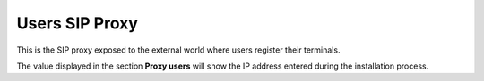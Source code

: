 .. _proxyusers:

Users SIP Proxy
---------------

This is the SIP proxy exposed to the external world where users register their
terminals.

The value displayed in the section **Proxy users** will show the IP address
entered during the installation process.

.. ifconfig:: language == 'en'

    .. image:: img/en/proxyusers.png

.. ifconfig:: language == 'es'

    .. image:: img/es/proxyusers.png

